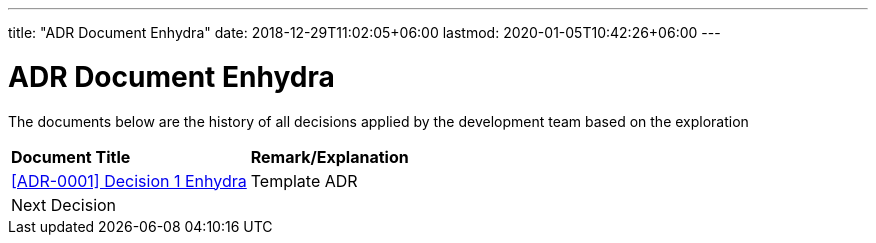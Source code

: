 ---
title: "ADR Document Enhydra"
date: 2018-12-29T11:02:05+06:00
lastmod: 2020-01-05T10:42:26+06:00
---

=  ADR Document Enhydra

The documents below are the history of all decisions applied by the development team based on the exploration

|===
|*Document Title* |*Remark/Explanation*
| <<adr-doc-enhydra/0001-adr-decision-1-enhydra.adoc#, [ADR-0001] Decision 1 Enhydra  >> |Template ADR
|Next Decision | 
|===
